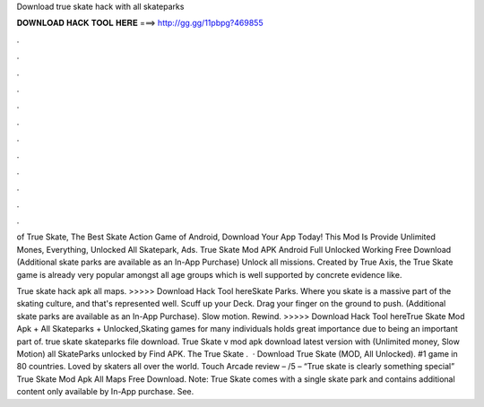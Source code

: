 Download true skate hack with all skateparks



𝐃𝐎𝐖𝐍𝐋𝐎𝐀𝐃 𝐇𝐀𝐂𝐊 𝐓𝐎𝐎𝐋 𝐇𝐄𝐑𝐄 ===> http://gg.gg/11pbpg?469855



.



.



.



.



.



.



.



.



.



.



.



.

of True Skate, The Best Skate Action Game of Android, Download Your App Today! This Mod Is Provide Unlimited Mones, Everything, Unlocked All Skatepark, Ads. True Skate Mod APK Android Full Unlocked Working Free Download (Additional skate parks are available as an In-App Purchase) Unlock all missions. Created by True Axis, the True Skate game is already very popular amongst all age groups which is well supported by concrete evidence like.

True skate hack apk all maps. >>>>> Download Hack Tool hereSkate Parks. Where you skate is a massive part of the skating culture, and that's represented well. Scuff up your Deck. Drag your finger on the ground to push. (Additional skate parks are available as an In-App Purchase). Slow motion. Rewind. >>>>> Download Hack Tool hereTrue Skate Mod Apk + All Skateparks + Unlocked,Skating games for many individuals holds great importance due to being an important part of. true skate skateparks file download. True Skate v mod apk download latest version with (Unlimited money, Slow Motion) all SkateParks unlocked by Find APK. The True Skate .  · Download True Skate (MOD, All Unlocked). #1 game in 80 countries. Loved by skaters all over the world. Touch Arcade review – /5 – “True skate is clearly something special” True Skate Mod Apk All Maps Free Download. Note: True Skate comes with a single skate park and contains additional content only available by In-App purchase. See.
